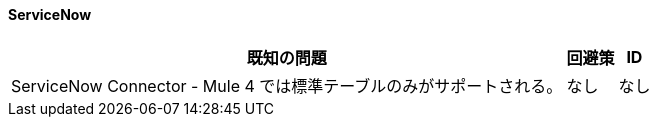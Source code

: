 ==== ServiceNow

[%header%autowidth.spread]

|===

|既知の問題|回避策 |ID

|ServiceNow Connector - Mule 4 では標準テーブルのみがサポートされる。 | なし |なし

|===
